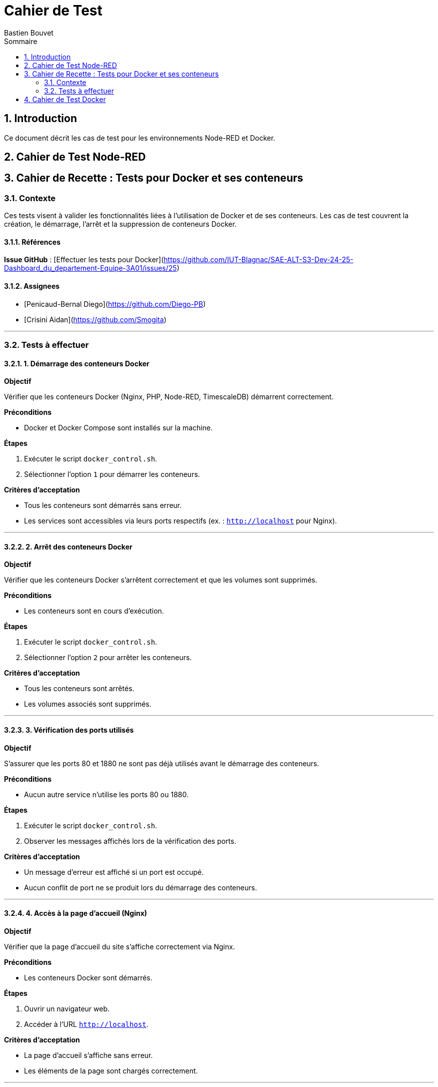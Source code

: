 = Cahier de Test
Bastien Bouvet
:toc: left
:toc-title: Sommaire
:sectnums:

== Introduction
Ce document décrit les cas de test pour les environnements Node-RED et Docker.

== Cahier de Test Node-RED
## Cahier de Recette : Tests pour Docker et ses conteneurs  

### Contexte

Ces tests visent à valider les fonctionnalités liées à l'utilisation de Docker et de ses conteneurs.
Les cas de test couvrent la création, le démarrage, l'arrêt et la suppression de conteneurs Docker.

#### Références

**Issue GitHub** : [Effectuer les tests pour Docker](https://github.com/IUT-Blagnac/SAE-ALT-S3-Dev-24-25-Dashboard_du_departement-Equipe-3A01/issues/25)

#### Assignees

- [Penicaud-Bernal Diego](https://github.com/Diego-PB)
- [Crisini Aidan](https://github.com/Smogita)

---

### Tests à effectuer

#### 1. Démarrage des conteneurs Docker

**Objectif**

Vérifier que les conteneurs Docker (Nginx, PHP, Node-RED, TimescaleDB) démarrent correctement.

**Préconditions**

- Docker et Docker Compose sont installés sur la machine.

**Étapes**

1. Exécuter le script `docker_control.sh`.
2. Sélectionner l'option `1` pour démarrer les conteneurs.

**Critères d'acceptation**

- Tous les conteneurs sont démarrés sans erreur.
- Les services sont accessibles via leurs ports respectifs (ex. : `http://localhost` pour Nginx).

---

#### 2. Arrêt des conteneurs Docker

**Objectif**

Vérifier que les conteneurs Docker s'arrêtent correctement et que les volumes sont supprimés.

**Préconditions**

- Les conteneurs sont en cours d'exécution.

**Étapes**

1. Exécuter le script `docker_control.sh`.
2. Sélectionner l'option `2` pour arrêter les conteneurs.

**Critères d'acceptation**

- Tous les conteneurs sont arrêtés.
- Les volumes associés sont supprimés.

---

#### 3. Vérification des ports utilisés

**Objectif**

S'assurer que les ports 80 et 1880 ne sont pas déjà utilisés avant le démarrage des conteneurs.

**Préconditions**

- Aucun autre service n'utilise les ports 80 ou 1880.

**Étapes**

1. Exécuter le script `docker_control.sh`.
2. Observer les messages affichés lors de la vérification des ports.

**Critères d'acceptation**

- Un message d'erreur est affiché si un port est occupé.
- Aucun conflit de port ne se produit lors du démarrage des conteneurs.

---

#### 4. Accès à la page d'accueil (Nginx)

**Objectif**

Vérifier que la page d'accueil du site s'affiche correctement via Nginx.

**Préconditions**

- Les conteneurs Docker sont démarrés.

**Étapes**

1. Ouvrir un navigateur web.
2. Accéder à l'URL `http://localhost`.

**Critères d'acceptation**

- La page d'accueil s'affiche sans erreur.
- Les éléments de la page sont chargés correctement.

---

#### 5. Accès à l'interface Node-RED

**Objectif**

S'assurer que l'interface de Node-RED est accessible.

**Préconditions**

- Le conteneur Node-RED est démarré.

**Étapes**

1. Ouvrir un navigateur web.
2. Accéder à l'URL `http://localhost:1880`.

**Critères d'acceptation**

- L'interface de Node-RED s'affiche correctement.
- Les flux Node-RED sont fonctionnels.

---

#### 6. Insertion des données dans TimescaleDB via Node-RED

**Objectif**

Vérifier que Node-RED insère correctement les données MQTT dans la base de données TimescaleDB.

**Préconditions**

- Un flux Node-RED est configuré pour insérer des données dans TimescaleDB.

**Étapes**

1. Configurer un flux MQTT dans Node-RED pour écouter un topic spécifique.
2. Vérifier l'insertion des données dans la table `Mesures` via une requête SQL.

**Critères d'acceptation**

- Les données sont insérées dans la table `Mesures` sans erreur.
- Les données insérées correspondent aux données MQTT reçues.

---

#### 7. Connexion à la base de données TimescaleDB

**Objectif**

Vérifier la connexion à la base de données TimescaleDB via `psql`.

**Préconditions**

- La base de données TimescaleDB est en cours d'exécution.

**Étapes**

1. Exécuter la commande suivante :
   ```bash
   psql -h localhost -U admin -d dashboard_db



== Cahier de Test Docker
